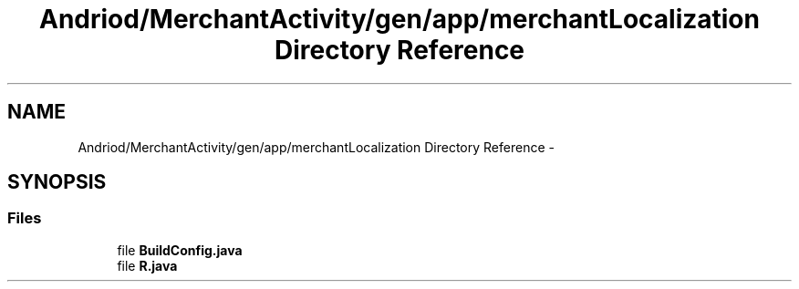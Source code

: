.TH "Andriod/MerchantActivity/gen/app/merchantLocalization Directory Reference" 3 "Thu Feb 21 2013" "Version 01" "MCMProject" \" -*- nroff -*-
.ad l
.nh
.SH NAME
Andriod/MerchantActivity/gen/app/merchantLocalization Directory Reference \- 
.SH SYNOPSIS
.br
.PP
.SS "Files"

.in +1c
.ti -1c
.RI "file \fBBuildConfig\&.java\fP"
.br
.ti -1c
.RI "file \fBR\&.java\fP"
.br
.in -1c
